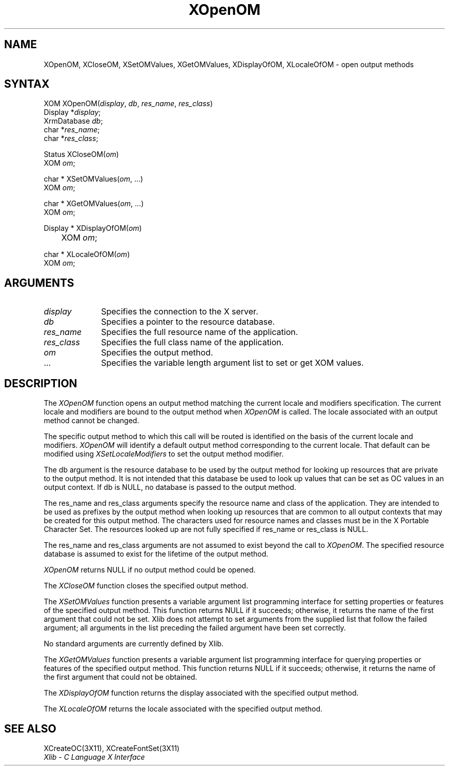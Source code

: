 .\" Copyright \(co 1985, 1986, 1987, 1988, 1989, 1990, 1991, 1994, 1996 X Consortium
.\" Copyright \(co 2000  The XFree86 Project, Inc.
.\"
.\" Permission is hereby granted, free of charge, to any person obtaining
.\" a copy of this software and associated documentation files (the
.\" "Software"), to deal in the Software without restriction, including
.\" without limitation the rights to use, copy, modify, merge, publish,
.\" distribute, sublicense, and/or sell copies of the Software, and to
.\" permit persons to whom the Software is furnished to do so, subject to
.\" the following conditions:
.\"
.\" The above copyright notice and this permission notice shall be included
.\" in all copies or substantial portions of the Software.
.\"
.\" THE SOFTWARE IS PROVIDED "AS IS", WITHOUT WARRANTY OF ANY KIND, EXPRESS
.\" OR IMPLIED, INCLUDING BUT NOT LIMITED TO THE WARRANTIES OF
.\" MERCHANTABILITY, FITNESS FOR A PARTICULAR PURPOSE AND NONINFRINGEMENT.
.\" IN NO EVENT SHALL THE X CONSORTIUM BE LIABLE FOR ANY CLAIM, DAMAGES OR
.\" OTHER LIABILITY, WHETHER IN AN ACTION OF CONTRACT, TORT OR OTHERWISE,
.\" ARISING FROM, OUT OF OR IN CONNECTION WITH THE SOFTWARE OR THE USE OR
.\" OTHER DEALINGS IN THE SOFTWARE.
.\"
.\" Except as contained in this notice, the name of the X Consortium shall
.\" not be used in advertising or otherwise to promote the sale, use or
.\" other dealings in this Software without prior written authorization
.\" from the X Consortium.
.\"
.\" Copyright \(co 1985, 1986, 1987, 1988, 1989, 1990, 1991 by
.\" Digital Equipment Corporation
.\"
.\" Portions Copyright \(co 1990, 1991 by
.\" Tektronix, Inc.
.\"
.\" Permission to use, copy, modify and distribute this documentation for
.\" any purpose and without fee is hereby granted, provided that the above
.\" copyright notice appears in all copies and that both that copyright notice
.\" and this permission notice appear in all copies, and that the names of
.\" Digital and Tektronix not be used in in advertising or publicity pertaining
.\" to this documentation without specific, written prior permission.
.\" Digital and Tektronix makes no representations about the suitability
.\" of this documentation for any purpose.
.\" It is provided ``as is'' without express or implied warranty.
.\"
.\" $XFree86$
.\" 
.ds xT X Toolkit Intrinsics \- C Language Interface
.ds xW Athena X Widgets \- C Language X Toolkit Interface
.ds xL Xlib \- C Language X Interface
.ds xC Inter-Client Communication Conventions Manual
.na
.de Ds
.nf
.\\$1D \\$2 \\$1
.ft 1
.\".ps \\n(PS
.\".if \\n(VS>=40 .vs \\n(VSu
.\".if \\n(VS<=39 .vs \\n(VSp
..
.de De
.ce 0
.if \\n(BD .DF
.nr BD 0
.in \\n(OIu
.if \\n(TM .ls 2
.sp \\n(DDu
.fi
..
.de FD
.LP
.KS
.TA .5i 3i
.ta .5i 3i
.nf
..
.de FN
.fi
.KE
.LP
..
.de IN		\" send an index entry to the stderr
..
.de C{
.KS
.nf
.D
.\"
.\"	choose appropriate monospace font
.\"	the imagen conditional, 480,
.\"	may be changed to L if LB is too
.\"	heavy for your eyes...
.\"
.ie "\\*(.T"480" .ft L
.el .ie "\\*(.T"300" .ft L
.el .ie "\\*(.T"202" .ft PO
.el .ie "\\*(.T"aps" .ft CW
.el .ft R
.ps \\n(PS
.ie \\n(VS>40 .vs \\n(VSu
.el .vs \\n(VSp
..
.de C}
.DE
.R
..
.de Pn
.ie t \\$1\fB\^\\$2\^\fR\\$3
.el \\$1\fI\^\\$2\^\fP\\$3
..
.de ZN
.ie t \fB\^\\$1\^\fR\\$2
.el \fI\^\\$1\^\fP\\$2
..
.de hN
.ie t <\fB\\$1\fR>\\$2
.el <\fI\\$1\fP>\\$2
..
.de NT
.ne 7
.ds NO Note
.if \\n(.$>$1 .if !'\\$2'C' .ds NO \\$2
.if \\n(.$ .if !'\\$1'C' .ds NO \\$1
.ie n .sp
.el .sp 10p
.TB
.ce
\\*(NO
.ie n .sp
.el .sp 5p
.if '\\$1'C' .ce 99
.if '\\$2'C' .ce 99
.in +5n
.ll -5n
.R
..
.		\" Note End -- doug kraft 3/85
.de NE
.ce 0
.in -5n
.ll +5n
.ie n .sp
.el .sp 10p
..
.ny0
.TH XOpenOM 3X11 "Release 6.4" "X Version 11" "XLIB FUNCTIONS"
.SH NAME
XOpenOM, XCloseOM, XSetOMValues, XGetOMValues, XDisplayOfOM, XLocaleOfOM \- open output methods
.SH SYNTAX
XOM XOpenOM\^(\^\fIdisplay\fP\^, \fIdb\fP\^, \fIres_name\fP\^, \fIres_class\fP\^)
.br
      Display *\fIdisplay\fP\^;
.br
      XrmDatabase \fIdb\fP\^;
.br
      char *\fIres_name\fP\^;
.br
      char *\fIres_class\fP\^;
.LP
Status XCloseOM\^(\^\fIom\fP\^)
.br
      XOM \fIom\fP\^;
.LP
char * XSetOMValues\^(\^\fIom\fP\^, ...)
.br
      XOM \fIom\fP\^; 
.LP
char * XGetOMValues\^(\^\fIom\fP\^, ...)
.br
      XOM \fIom\fP\^; 
.LP
Display * XDisplayOfOM\^(\^\fIom\fP\^)
.br
	XOM \fIom\fP\^;
.LP
char * XLocaleOfOM\^(\^\fIom\fP\^)
.br
      XOM \fIom\fP\^; 
.SH ARGUMENTS
.IP \fIdisplay\fP 1i
Specifies the connection to the X server.
.IP \fIdb\fP 1i
Specifies a pointer to the resource database.
.IP \fIres_name\fP 1i
Specifies the full resource name of the application.
.IP \fIres_class\fP 1i
Specifies the full class name of the application.
.IP \fIom\fP 1i
Specifies the output method.
.ds Al \ to set or get XOM values
.IP ... 1i
Specifies the variable length argument list\*(Al.
.SH DESCRIPTION
The
.ZN XOpenOM
function opens an output method
matching the current locale and modifiers specification.
The current locale and modifiers are bound to the output method
when
.ZN XOpenOM
is called.
The locale associated with an output method cannot be changed.
.LP
The specific output method to which this call will be routed
is identified on the basis of the current locale and modifiers.
.ZN XOpenOM
will identify a default output method corresponding to the
current locale.
That default can be modified using 
.ZN XSetLocaleModifiers
to set the output method modifier.
.LP
The db argument is the resource database to be used by the output method
for looking up resources that are private to the output method.
It is not intended that this database be used to look
up values that can be set as OC values in an output context.
If db is NULL,
no database is passed to the output method.
.LP
The res_name and res_class arguments specify the resource name 
and class of the application. 
They are intended to be used as prefixes by the output method
when looking up resources that are common to all output contexts
that may be created for this output method.
The characters used for resource names and classes must be in the
X Portable Character Set.
The resources looked up are not fully specified
if res_name or res_class is NULL.
.LP
The res_name and res_class arguments are not assumed to exist beyond
the call to
.ZN XOpenOM .
The specified resource database is assumed to exist for the lifetime
of the output method.
.LP
.ZN XOpenOM
returns NULL if no output method could be opened.
.LP
The
.ZN XCloseOM
function closes the specified output method.
.LP
The
.ZN XSetOMValues
function presents a variable argument list programming interface
for setting properties or features of the specified output method.
This function returns NULL if it succeeds;
otherwise,
it returns the name of the first argument that could not be set.
Xlib does not attempt to set arguments from the supplied list that
follow the failed argument;
all arguments in the list preceding the failed argument have been set
correctly.
.LP
No standard arguments are currently defined by Xlib.
.LP
The
.ZN XGetOMValues
function presents a variable argument list programming interface
for querying properties or features of the specified output method.
This function returns NULL if it succeeds;
otherwise,
it returns the name of the first argument that could not be obtained.
.LP
The
.ZN XDisplayOfOM
function returns the display associated with the specified output method.
.LP
The
.ZN XLocaleOfOM
returns the locale associated with the specified output method.
.SH "SEE ALSO"
XCreateOC(3X11),
XCreateFontSet(3X11)
.br
\fI\*(xL\fP
